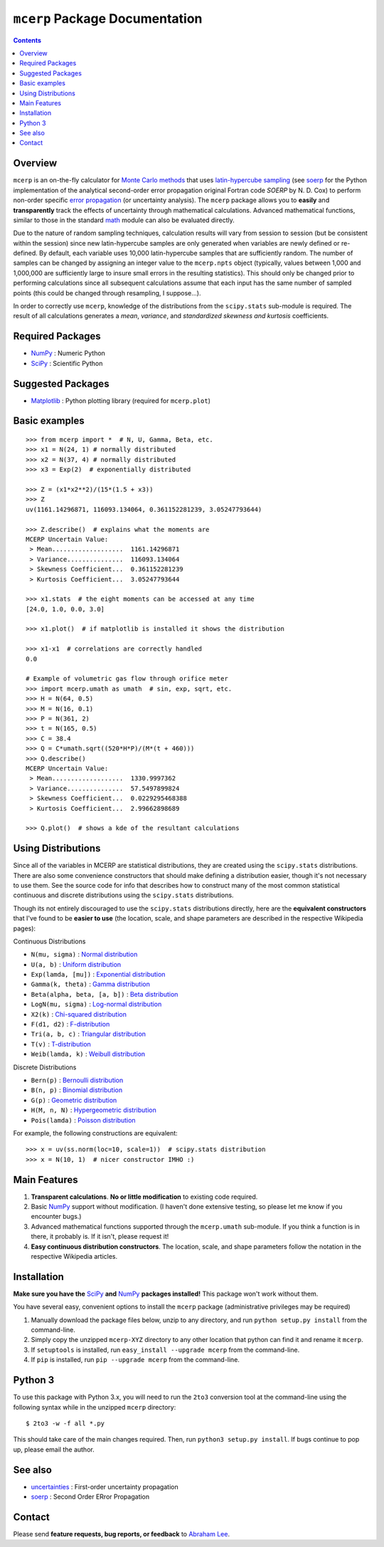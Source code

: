 ``mcerp`` Package Documentation
===============================

.. contents::

Overview
--------

``mcerp`` is an on-the-fly calculator for `Monte Carlo methods`_ that uses 
`latin-hypercube sampling`_ (see soerp_ for the Python implementation of the
analytical second-order error propagation original Fortran code `SOERP` by 
N. D. Cox) to perform non-order specific `error propagation`_ (or uncertainty
analysis). The ``mcerp`` package allows you to **easily** and 
**transparently** track the effects of uncertainty through mathematical 
calculations. Advanced mathematical functions, similar to those in the 
standard math_ module can also be evaluated directly. 

Due to the nature of random sampling techniques, calculation results will vary 
from session to session (but be consistent within the session) since new 
latin-hypercube samples are only generated when variables are newly defined or 
re-defined. By default, each variable uses 10,000 latin-hypercube samples that 
are sufficiently random. The number of samples can be changed by assigning an 
integer value to the ``mcerp.npts`` object (typically, values between 1,000 and 
1,000,000 are sufficiently large to insure small errors in the resulting 
statistics). This should only be changed prior to performing calculations since 
all subsequent calculations assume that each input has the same number of 
sampled points (this could be changed through resampling, I suppose...).

In order to correctly use ``mcerp``, knowledge of the distributions from the 
``scipy.stats`` sub-module is required. The result of all calculations 
generates a *mean*, *variance*, and *standardized skewness and kurtosis* 
coefficients. 


Required Packages
-----------------

- NumPy_ : Numeric Python

- SciPy_ : Scientific Python

Suggested Packages
------------------

- Matplotlib_ : Python plotting library (required for ``mcerp.plot``)

Basic examples
--------------
::

    >>> from mcerp import *  # N, U, Gamma, Beta, etc.
    >>> x1 = N(24, 1) # normally distributed
    >>> x2 = N(37, 4) # normally distributed
    >>> x3 = Exp(2)  # exponentially distributed

    >>> Z = (x1*x2**2)/(15*(1.5 + x3))
    >>> Z
    uv(1161.14296871, 116093.134064, 0.361152281239, 3.05247793644)

    >>> Z.describe()  # explains what the moments are
    MCERP Uncertain Value:
     > Mean...................  1161.14296871
     > Variance...............  116093.134064
     > Skewness Coefficient...  0.361152281239
     > Kurtosis Coefficient...  3.05247793644

    >>> x1.stats  # the eight moments can be accessed at any time
    [24.0, 1.0, 0.0, 3.0]
    
    >>> x1.plot()  # if matplotlib is installed it shows the distribution

    >>> x1-x1  # correlations are correctly handled
    0.0
    
    # Example of volumetric gas flow through orifice meter
    >>> import mcerp.umath as umath  # sin, exp, sqrt, etc.
    >>> H = N(64, 0.5)
    >>> M = N(16, 0.1)
    >>> P = N(361, 2)
    >>> t = N(165, 0.5)
    >>> C = 38.4
    >>> Q = C*umath.sqrt((520*H*P)/(M*(t + 460)))
    >>> Q.describe()
    MCERP Uncertain Value:
     > Mean...................  1330.9997362
     > Variance...............  57.5497899824
     > Skewness Coefficient...  0.0229295468388
     > Kurtosis Coefficient...  2.99662898689
    
    >>> Q.plot()  # shows a kde of the resultant calculations

Using Distributions
-------------------

Since all of the variables in MCERP are statistical distributions, they are 
created using the ``scipy.stats`` distributions. There are also some 
convenience constructors that should make defining a distribution easier, 
though it's not necessary to use them. See the source code for info that 
describes how to construct many of the most common statistical continuous 
and discrete distributions using the ``scipy.stats`` distributions.

Though its not entirely discouraged to use the ``scipy.stats`` distributions
directly, here are the **equivalent constructors** that I've found to be 
**easier to use** (the location, scale, and shape parameters are described in 
the respective Wikipedia pages):

Continuous Distributions

- ``N(mu, sigma)`` : `Normal distribution`_

- ``U(a, b)`` : `Uniform distribution`_

- ``Exp(lamda, [mu])`` : `Exponential distribution`_

- ``Gamma(k, theta)`` : `Gamma distribution`_

- ``Beta(alpha, beta, [a, b])`` : `Beta distribution`_

- ``LogN(mu, sigma)`` : `Log-normal distribution`_

- ``X2(k)`` : `Chi-squared distribution`_

- ``F(d1, d2)`` : `F-distribution`_

- ``Tri(a, b, c)`` : `Triangular distribution`_

- ``T(v)`` : `T-distribution`_

- ``Weib(lamda, k)`` : `Weibull distribution`_

Discrete Distributions

- ``Bern(p)`` : `Bernoulli distribution`_

- ``B(n, p)`` : `Binomial distribution`_

- ``G(p)`` : `Geometric distribution`_

- ``H(M, n, N)`` : `Hypergeometric distribution`_

- ``Pois(lamda)`` : `Poisson distribution`_

For example, the following constructions are equivalent::

    >>> x = uv(ss.norm(loc=10, scale=1))  # scipy.stats distribution
    >>> x = N(10, 1)  # nicer constructor IMHO :)

Main Features
-------------

1. **Transparent calculations**. **No or little modification** to existing 
   code required.
    
2. Basic NumPy_ support without modification. (I haven't done extensive 
   testing, so please let me know if you encounter bugs.)

3. Advanced mathematical functions supported through the ``mcerp.umath`` 
   sub-module. If you think a function is in there, it probably is. If it 
   isn't, please request it!

4. **Easy continuous distribution constructors**. The location, scale, 
   and shape parameters follow the notation in the respective Wikipedia 
   articles.

Installation
------------

**Make sure you have the**  SciPy_ **and** NumPy_ **packages installed!**
This package won't work without them.

You have several easy, convenient options to install the ``mcerp`` package 
(administrative privileges may be required)

1. Manually download the package files below, unzip to any directory, and run 
   ``python setup.py install`` from the command-line.

2. Simply copy the unzipped ``mcerp-XYZ`` directory to any other location that
   python can find it and rename it ``mcerp``.
    
3. If ``setuptools`` is installed, run ``easy_install --upgrade mcerp`` from 
   the command-line.
    
4. If ``pip`` is installed, run ``pip --upgrade mcerp`` from the command-line.

Python 3
--------

To use this package with Python 3.x, you will need to run the ``2to3`` 
conversion tool at the command-line using the following syntax while in the 
unzipped ``mcerp`` directory::

    $ 2to3 -w -f all *.py
    
This should take care of the main changes required. Then, run
``python3 setup.py install``. If bugs continue to pop up,
please email the author.
    
See also
--------

- uncertainties_ : First-order uncertainty propagation

- soerp_ : Second Order ERror Propagation

Contact
-------

Please send **feature requests, bug reports, or feedback** to 
`Abraham Lee`_.


    
.. _Monte Carlo methods: http://en.wikipedia.org/wiki/Monte_Carlo_method
.. _latin-hypercube sampling: http://en.wikipedia.org/wiki/Latin_hypercube_sampling
.. _soerp: http://pypi.python.org/pypi/soerp
.. _error propagation: http://en.wikipedia.org/wiki/Propagation_of_uncertainty
.. _math: http://docs.python.org/library/math.html
.. _NumPy: http://www.numpy.org/
.. _SciPy: http://scipy.org
.. _Matplotlib: http://matplotlib.org/
.. _uncertainties: http://pypi.python.org/pypi/uncertainties
.. _Abraham Lee: mailto: tisimst@gmail.com
.. _PEP8: http://www.python.org/dev/peps/pep-0008
.. _Normal distribution: http://en.wikipedia.org/wiki/Normal_distribution
.. _Uniform distribution: http://en.wikipedia.org/wiki/Uniform_distribution_(continuous)
.. _Exponential distribution: http://en.wikipedia.org/wiki/Exponential_distribution
.. _Gamma distribution: http://en.wikipedia.org/wiki/Gamma_distribution
.. _Beta distribution: http://en.wikipedia.org/wiki/Beta_distribution
.. _Log-normal distribution: http://en.wikipedia.org/wiki/Log-normal_distribution
.. _Chi-squared distribution: http://en.wikipedia.org/wiki/Chi-squared_distribution
.. _F-distribution: http://en.wikipedia.org/wiki/F-distribution
.. _Triangular distribution: http://en.wikipedia.org/wiki/Triangular_distribution
.. _T-distribution: http://en.wikipedia.org/wiki/Student's_t-distribution
.. _Weibull distribution: http://en.wikipedia.org/wiki/Weibull_distribution
.. _Bernoulli distribution: http://en.wikipedia.org/wiki/Bernoulli_distribution
.. _Binomial distribution: http://en.wikipedia.org/wiki/Binomial_distribution
.. _Geometric distribution: http://en.wikipedia.org/wiki/Geometric_distribution
.. _Hypergeometric distribution: http://en.wikipedia.org/wiki/Hypergeometric_distribution
.. _Poisson distribution: http://en.wikipedia.org/wiki/Poisson_distribution
